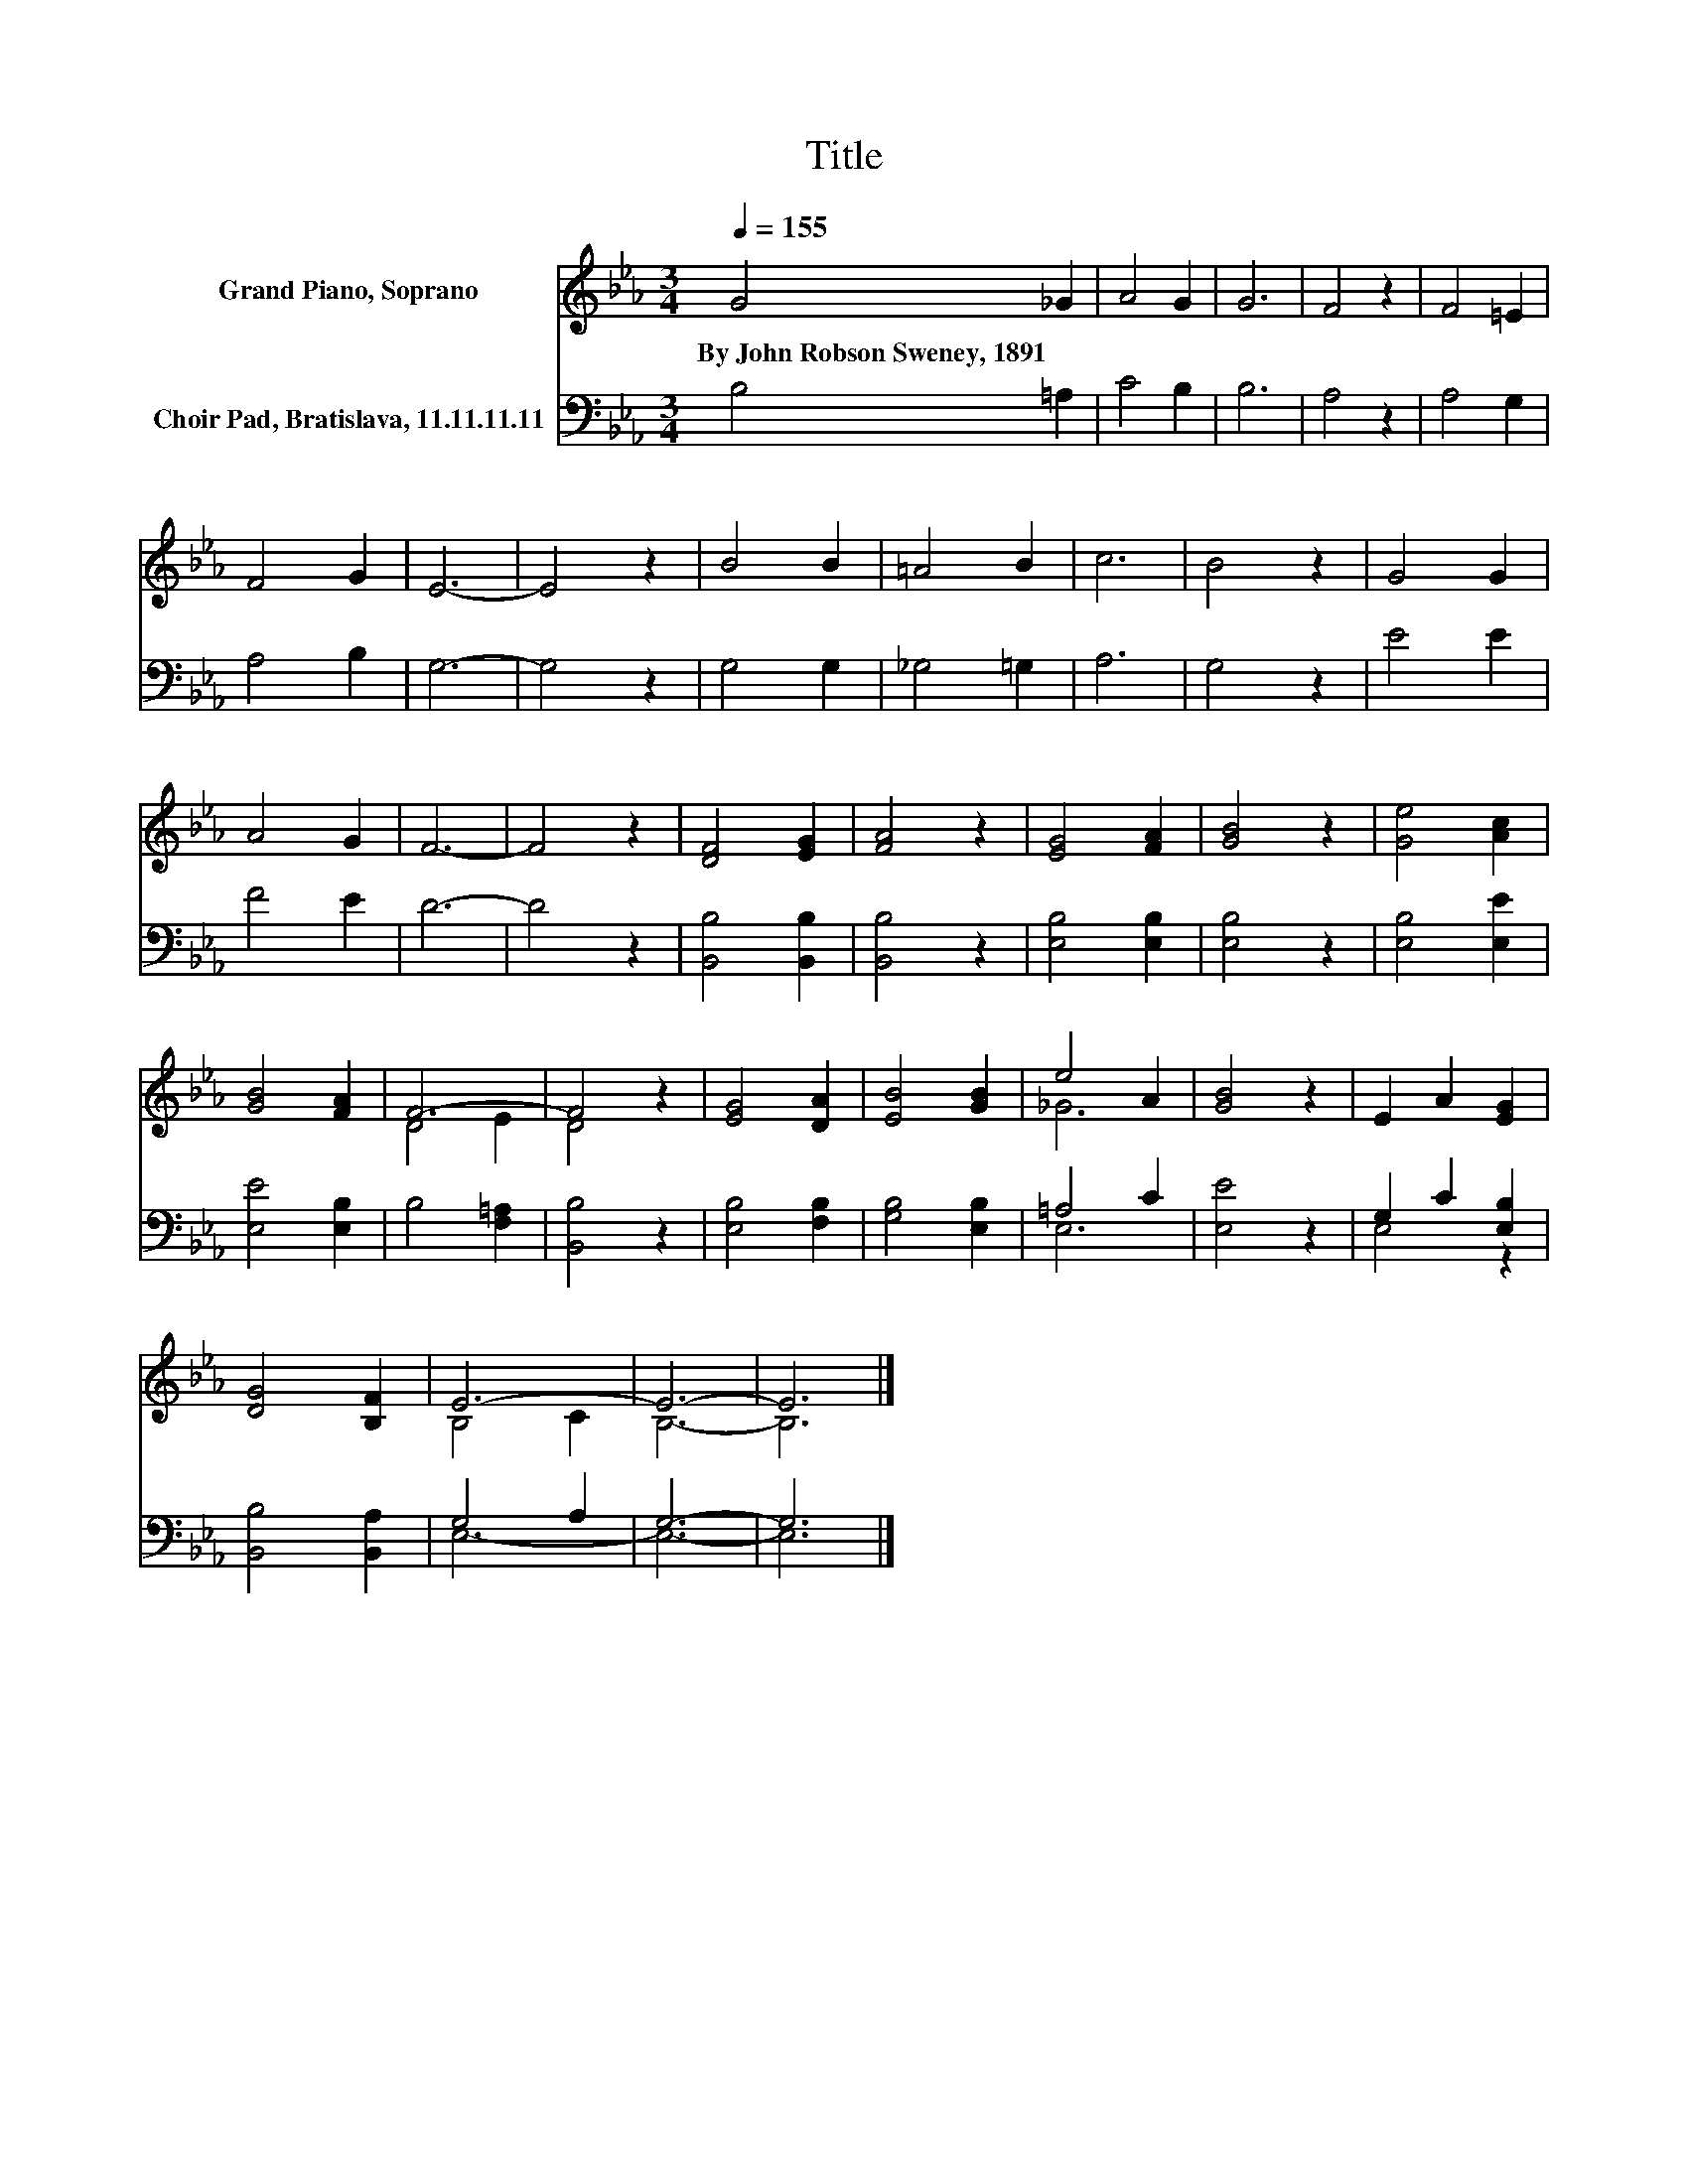 X:1
T:Title
%%score ( 1 2 ) ( 3 4 )
L:1/8
Q:1/4=155
M:3/4
K:Eb
V:1 treble nm="Grand Piano, Soprano"
V:2 treble 
V:3 bass nm="Choir Pad, Bratislava, 11.11.11.11"
V:4 bass 
V:1
 G4 _G2 | A4 G2 | G6 | F4 z2 | F4 =E2 | F4 G2 | E6- | E4 z2 | B4 B2 | =A4 B2 | c6 | B4 z2 | G4 G2 | %13
w: By~John~Robson~Sweney,~1891 *|||||||||||||
 A4 G2 | F6- | F4 z2 | [DF]4 [EG]2 | [FA]4 z2 | [EG]4 [FA]2 | [GB]4 z2 | [Ge]4 [Ac]2 | %21
w: ||||||||
 [GB]4 [FA]2 | F6- | F4 z2 | [EG]4 [DA]2 | [EB]4 [GB]2 | e4 A2 | [GB]4 z2 | E2 A2 [EG]2 | %29
w: ||||||||
 [DG]4 [B,F]2 | E6- | E6- | E6 |] %33
w: ||||
V:2
 x6 | x6 | x6 | x6 | x6 | x6 | x6 | x6 | x6 | x6 | x6 | x6 | x6 | x6 | x6 | x6 | x6 | x6 | x6 | %19
 x6 | x6 | x6 | D4 E2 | D4 z2 | x6 | x6 | _G6 | x6 | x6 | x6 | B,4 C2 | B,6- | B,6 |] %33
V:3
 B,4 =A,2 | C4 B,2 | B,6 | A,4 z2 | A,4 G,2 | A,4 B,2 | G,6- | G,4 z2 | G,4 G,2 | _G,4 =G,2 | A,6 | %11
 G,4 z2 | E4 E2 | F4 E2 | D6- | D4 z2 | [B,,B,]4 [B,,B,]2 | [B,,B,]4 z2 | [E,B,]4 [E,B,]2 | %19
 [E,B,]4 z2 | [E,B,]4 [E,E]2 | [E,E]4 [E,B,]2 | B,4 [F,=A,]2 | [B,,B,]4 z2 | [E,B,]4 [F,B,]2 | %25
 [G,B,]4 [E,B,]2 | =A,4 C2 | [E,E]4 z2 | G,2 C2 [E,B,]2 | [B,,B,]4 [B,,A,]2 | G,4 A,2 | G,6- | %32
 G,6 |] %33
V:4
 x6 | x6 | x6 | x6 | x6 | x6 | x6 | x6 | x6 | x6 | x6 | x6 | x6 | x6 | x6 | x6 | x6 | x6 | x6 | %19
 x6 | x6 | x6 | x6 | x6 | x6 | x6 | E,6 | x6 | E,4 z2 | x6 | E,6- | E,6- | E,6 |] %33


